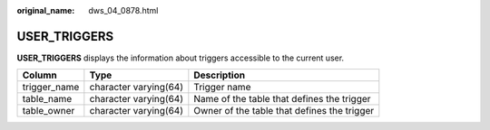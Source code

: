 :original_name: dws_04_0878.html

.. _dws_04_0878:

USER_TRIGGERS
=============

**USER_TRIGGERS** displays the information about triggers accessible to the current user.

+--------------+-----------------------+---------------------------------------------+
| Column       | Type                  | Description                                 |
+==============+=======================+=============================================+
| trigger_name | character varying(64) | Trigger name                                |
+--------------+-----------------------+---------------------------------------------+
| table_name   | character varying(64) | Name of the table that defines the trigger  |
+--------------+-----------------------+---------------------------------------------+
| table_owner  | character varying(64) | Owner of the table that defines the trigger |
+--------------+-----------------------+---------------------------------------------+
